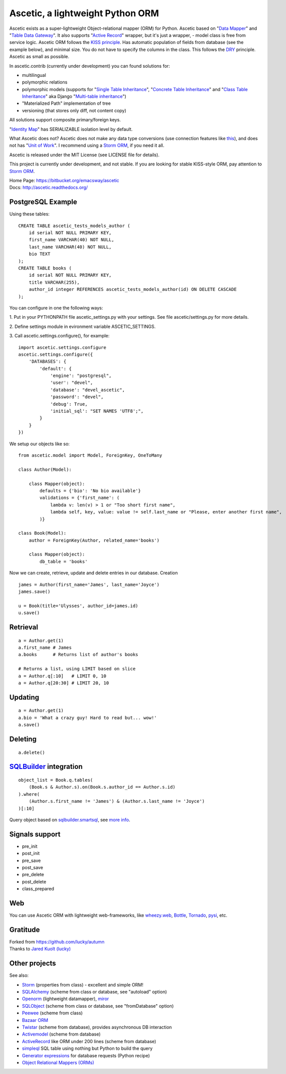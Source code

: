 =================================
Ascetic, a lightweight Python ORM
=================================

Ascetic exists as a super-lightweight Object-relational mapper (ORM) for Python.
Ascetic based on "`Data Mapper <http://martinfowler.com/eaaCatalog/dataMapper.html>`_" and "`Table Data Gateway <http://martinfowler.com/eaaCatalog/tableDataGateway.html>`_".
It also supports "`Active Record <http://www.martinfowler.com/eaaCatalog/activeRecord.html>`_" wrapper, but it's just a wrapper, - model class is free from service logic.
Ascetic ORM follows the `KISS principle <http://en.wikipedia.org/wiki/KISS_principle>`_.
Has automatic population of fields from database (see the example below), and minimal size.
You do not have to specify the columns in the class. This follows the `DRY <http://en.wikipedia.org/wiki/DRY_code>`_ principle. 
Ascetic as small as possible.

In ascetic.contrib (currently under development) you can found solutions for:

- multilingual
- polymorphic relations
- polymorphic models (supports for "`Single Table Inheritance <http://martinfowler.com/eaaCatalog/singleTableInheritance.html>`_", "`Concrete Table Inheritance <http://martinfowler.com/eaaCatalog/concreteTableInheritance.html>`_" and "`Class Table Inheritance <http://martinfowler.com/eaaCatalog/classTableInheritance.html>`_" aka Django "`Multi-table inheritance <https://docs.djangoproject.com/en/1.8/topics/db/models/#multi-table-inheritance>`_")
- "Materialized Path" implementation of tree
- versioning (that stores only diff, not content copy)

All solutions support composite primary/foreign keys.

"`Identity Map <http://martinfowler.com/eaaCatalog/identityMap.html>`__" has SERIALIZABLE isolation level by default.

What Ascetic does not? Ascetic does not make any data type conversions (use connection features like `this <http://initd.org/psycopg/docs/advanced.html#adapting-new-python-types-to-sql-syntax>`__), and does not has "`Unit of Work <http://martinfowler.com/eaaCatalog/unitOfWork.html>`__". I recommend using a `Storm ORM <https://storm.canonical.com/>`__, if you need it all.

Ascetic is released under the MIT License (see LICENSE file for details).

This project is currently under development, and not stable. If you are looking for stable KISS-style ORM, pay attention to `Storm ORM <https://storm.canonical.com/>`__.

| Home Page: https://bitbucket.org/emacsway/ascetic
| Docs: http://ascetic.readthedocs.org/


PostgreSQL Example
===================

Using these tables:

::

    CREATE TABLE ascetic_tests_models_author (
        id serial NOT NULL PRIMARY KEY,
        first_name VARCHAR(40) NOT NULL,
        last_name VARCHAR(40) NOT NULL,
        bio TEXT
    );
    CREATE TABLE books (
        id serial NOT NULL PRIMARY KEY,
        title VARCHAR(255),
        author_id integer REFERENCES ascetic_tests_models_author(id) ON DELETE CASCADE
    );

You can configure in one the following ways:

\1. Put in your PYTHONPATH file ascetic_settings.py with your settings.
See file ascetic/settings.py for more details.

\2. Define settings module in evironment variable ASCETIC_SETTINGS.

\3. Call ascetic.settings.configure(), for example::

    import ascetic.settings.configure
    ascetic.settings.configure({
        'DATABASES': {
            'default': {
                'engine': "postgresql",
                'user': "devel",
                'database': "devel_ascetic",
                'password': "devel",
                'debug': True,
                'initial_sql': "SET NAMES 'UTF8';",
            }
        }
    })
    
We setup our objects like so:

::

    from ascetic.model import Model, ForeignKey, OneToMany

    class Author(Model):

        class Mapper(object):
            defaults = {'bio': 'No bio available'}
            validations = {'first_name': (
                lambda v: len(v) > 1 or "Too short first name",
                lambda self, key, value: value != self.last_name or "Please, enter another first name",
            )}

    class Book(Model):
        author = ForeignKey(Author, related_name='books')

        class Mapper(object):
            db_table = 'books'

Now we can create, retrieve, update and delete entries in our database.
Creation

::

    james = Author(first_name='James', last_name='Joyce')
    james.save()

    u = Book(title='Ulysses', author_id=james.id)
    u.save()


Retrieval
==========

::

    a = Author.get(1)
    a.first_name # James
    a.books      # Returns list of author's books

    # Returns a list, using LIMIT based on slice
    a = Author.q[:10]   # LIMIT 0, 10
    a = Author.q[20:30] # LIMIT 20, 10


Updating
=========

::

    a = Author.get(1)
    a.bio = 'What a crazy guy! Hard to read but... wow!'
    a.save()


Deleting
=========

::

    a.delete()


`SQLBuilder <https://bitbucket.org/emacsway/sqlbuilder/overview>`_ integration
===============================================================================

::

    object_list = Book.q.tables(
        (Book.s & Author.s).on(Book.s.author_id == Author.s.id)
    ).where(
        (Author.s.first_name != 'James') & (Author.s.last_name != 'Joyce')
    )[:10]

Query object based on `sqlbuilder.smartsql <https://bitbucket.org/emacsway/sqlbuilder/src/tip/sqlbuilder/smartsql>`_, see `more info <https://bitbucket.org/emacsway/sqlbuilder/overview>`_.


Signals support
================

* pre_init
* post_init
* pre_save
* post_save
* pre_delete
* post_delete
* class_prepared


Web
====

You can use Ascetic ORM with lightweight web-frameworks, like `wheezy.web <https://bitbucket.org/akorn/wheezy.web>`_, `Bottle <http://bottlepy.org/>`_, `Tornado <http://www.tornadoweb.org/>`_, `pysi <https://bitbucket.org/imbolc/pysi>`_, etc.


Gratitude
==========

| Forked from `https://github.com/lucky/autumn <https://github.com/lucky/autumn>`_
| Thanks to `Jared Kuolt (lucky) <https://github.com/lucky>`_


Other projects
===============

See also:

* `Storm <https://storm.canonical.com/>`_ (properties from class) - excellent and simple ORM!
* `SQLAlchemy <http://www.sqlalchemy.org/>`_ (scheme from class or database, see "autoload" option)
* `Openorm <http://code.google.com/p/openorm/source/browse/python/>`_ (lightweight datamapper), `miror <https://bitbucket.org/emacsway/openorm/src/default/python/>`__
* `SQLObject <http://www.sqlobject.org/>`_ (scheme from class or database, see "fromDatabase" option)
* `Peewee <http://peewee.readthedocs.org/>`_ (scheme from class)
* `Bazaar ORM <http://www.nongnu.org/bazaar/>`_
* `Twistar <http://findingscience.com/twistar/>`_ (scheme from database), provides asynchronous DB interaction
* `Activemodel <http://code.google.com/p/activemodel/>`_ (scheme from database)
* `ActiveRecord <http://code.activestate.com/recipes/496905-an-activerecord-like-orm-object-relation-mapper-un/>`_ like ORM under 200 lines (scheme from database)
* `simpleql <https://bitbucket.org/robertodealmeida/simpleql/>`_ SQL table using nothing but Python to build the query
* `Generator expressions <http://code.activestate.com/recipes/442447/>`__ for database requests (Python recipe)
* `Object Relational Mappers (ORMs) <https://wiki.python.org/moin/HigherLevelDatabaseProgramming>`_
